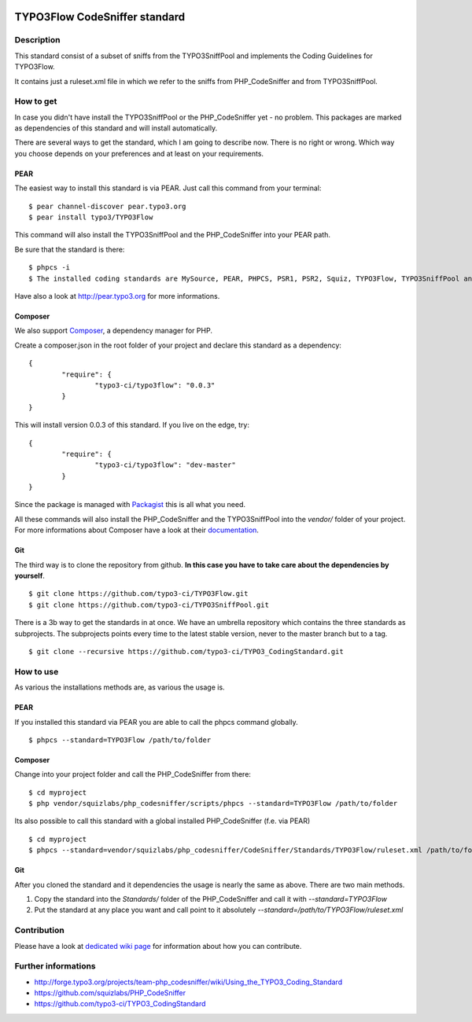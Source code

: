 .. image:: https://badge.waffle.io/typo3-ci/typo3flow.png?label=ready&title=Ready 
 :target: https://waffle.io/typo3-ci/typo3flow
 :alt: 'Stories in Ready'
==============================
TYPO3Flow CodeSniffer standard
==============================


Description
===========

This standard consist of a subset of sniffs from the TYPO3SniffPool and implements the Coding Guidelines for TYPO3Flow. 
 
It contains just a ruleset.xml file in which we refer to the sniffs from PHP_CodeSniffer and from TYPO3SniffPool.


How to get
==========
 
In case you didn't have install the TYPO3SniffPool or the PHP_CodeSniffer yet - no problem. This packages are marked as dependencies of this standard and will install automatically.
 
There are several ways to get the standard, which I am going to describe now. There is no right or wrong. Which way you choose depends on your preferences and at least on your requirements.
 
PEAR
----
 
The easiest way to install this standard is via PEAR. Just call this command from your terminal:
 
::
 
        $ pear channel-discover pear.typo3.org
        $ pear install typo3/TYPO3Flow
 
This command will also install the TYPO3SniffPool and the PHP_CodeSniffer into your PEAR path. 
 
Be sure that the standard is there:
 
::
 
        $ phpcs -i
        $ The installed coding standards are MySource, PEAR, PHPCS, PSR1, PSR2, Squiz, TYPO3Flow, TYPO3SniffPool and Zend
 
Have also a look at http://pear.typo3.org for more informations.
 
Composer
--------
 
We also support `Composer <http://getcomposer.org/>`_, a dependency manager for PHP. 
 
Create a composer.json in the root folder of your project and declare this standard as a dependency:
 
::
 
 
        {
                "require": {
                        "typo3-ci/typo3flow": "0.0.3"
                }
        }
 
This will install version 0.0.3 of this standard. If you live on the edge, try:
 
::
 
        {
                "require": {
                        "typo3-ci/typo3flow": "dev-master"
                }
        }
 
 
Since the package is managed with `Packagist <https://packagist.org>`_ this is all what you need.
 
All these commands will also install the PHP_CodeSniffer and the TYPO3SniffPool into the *vendor/* folder of your project. For more informations about Composer have a look at their `documentation <http://getcomposer.org/doc/00-intro.md>`_.

Git
---
 
The third way is to clone the repository from github. **In this case you have to take care about the dependencies by yourself**.
 
::
        
        $ git clone https://github.com/typo3-ci/TYPO3Flow.git
        $ git clone https://github.com/typo3-ci/TYPO3SniffPool.git
 
There is a 3b way to get the standards in at once. We have an umbrella repository which contains the three standards as subprojects. The subprojects points every time to the latest stable version, never to the master branch but to a tag.
 
::
 
        $ git clone --recursive https://github.com/typo3-ci/TYPO3_CodingStandard.git


How to use
==========

As various the installations methods are, as various the usage is.

PEAR
----
 
If you installed this standard via PEAR you are able to call the phpcs command globally.
 
::
 
        $ phpcs --standard=TYPO3Flow /path/to/folder

Composer
--------
 
Change into your project folder and call the PHP_CodeSniffer from there:
 
::
       
        $ cd myproject
        $ php vendor/squizlabs/php_codesniffer/scripts/phpcs --standard=TYPO3Flow /path/to/folder
 
Its also possible to call this standard with a global installed PHP_CodeSniffer (f.e. via PEAR)
 
::
        
        $ cd myproject
        $ phpcs --standard=vendor/squizlabs/php_codesniffer/CodeSniffer/Standards/TYPO3Flow/ruleset.xml /path/to/folder
 
Git
---
 
After you cloned the standard and it dependencies the usage is nearly the same as above. There are two main methods. 
 
1. Copy the standard into the *Standards/* folder of the PHP_CodeSniffer and call it with *--standard=TYPO3Flow*
 
2. Put the standard at any place you want and call point to it absolutely *--standard=/path/to/TYPO3Flow/ruleset.xml*


Contribution
============
Please have a look at `dedicated  wiki page <https://github.com/typo3-ci/TYPO3SniffPool/wiki#contribute>`_ for information about how you can contribute.

Further informations
====================

* http://forge.typo3.org/projects/team-php_codesniffer/wiki/Using_the_TYPO3_Coding_Standard
* https://github.com/squizlabs/PHP_CodeSniffer
* https://github.com/typo3-ci/TYPO3_CodingStandard

